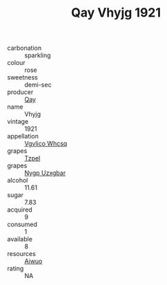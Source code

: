:PROPERTIES:
:ID:                     55fb2a8c-0a1d-46b9-bb09-57c83ed640fd
:END:
#+TITLE: Qay Vhyjg 1921

- carbonation :: sparkling
- colour :: rose
- sweetness :: demi-sec
- producer :: [[id:c8fd643f-17cf-4963-8cdb-3997b5b1f19c][Qay]]
- name :: Vhyjg
- vintage :: 1921
- appellation :: [[id:b445b034-7adb-44b8-839a-27b388022a14][Vgvlico Whcsq]]
- grapes :: [[id:b0bb8fc4-9992-4777-b729-2bd03118f9f8][Tzpel]]
- grapes :: [[id:f4d7cb0e-1b29-4595-8933-a066c2d38566][Nygp Uzxgbar]]
- alcohol :: 11.61
- sugar :: 7.83
- acquired :: 9
- consumed :: 1
- available :: 8
- resources :: [[id:47e01a18-0eb9-49d9-b003-b99e7e92b783][Aiwuo]]
- rating :: NA


